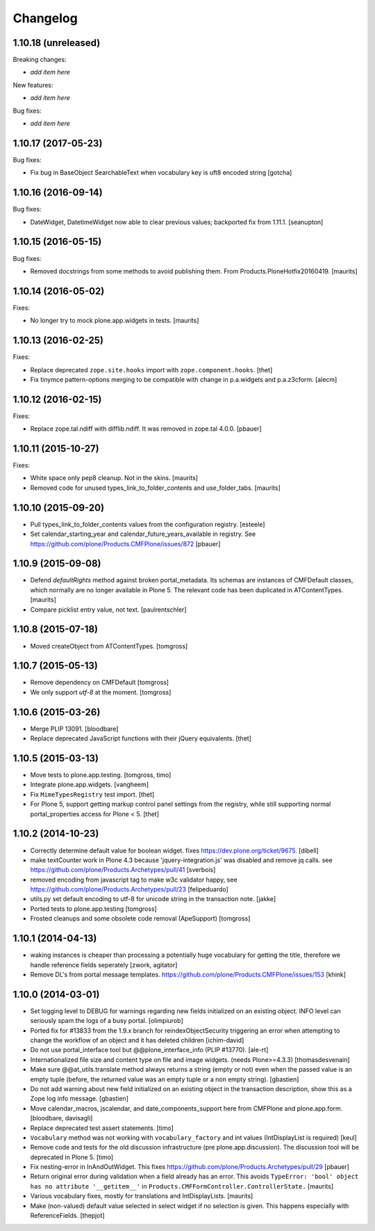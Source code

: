 Changelog
=========

1.10.18 (unreleased)
--------------------

Breaking changes:

- *add item here*

New features:

- *add item here*

Bug fixes:

- *add item here*


1.10.17 (2017-05-23)
--------------------

Bug fixes:

- Fix bug in BaseObject SearchableText when vocabulary key is uft8 encoded string
  [gotcha]


1.10.16 (2016-09-14)
--------------------

Bug fixes:

- DateWidget, DatetimeWidget now able to clear previous values; backported
  fix from 1.11.1.
  [seanupton]


1.10.15 (2016-05-15)
--------------------

Bug fixes:

- Removed docstrings from some methods to avoid publishing them.  From
  Products.PloneHotfix20160419.  [maurits]


1.10.14 (2016-05-02)
--------------------

Fixes:

- No longer try to mock plone.app.widgets in tests.  [maurits]


1.10.13 (2016-02-25)
--------------------

Fixes:

- Replace deprecated ``zope.site.hooks`` import with ``zope.component.hooks``.
  [thet]

- Fix tinymce pattern-options merging to be compatible with change in
  p.a.widgets and p.a.z3cform.
  [alecm]



1.10.12 (2016-02-15)
--------------------

Fixes:

- Replace zope.tal.ndiff with difflib.ndiff. It was removed in zope.tal 4.0.0.
  [pbauer]


1.10.11 (2015-10-27)
--------------------

Fixes:

- White space only pep8 cleanup.  Not in the skins.
  [maurits]

- Removed code for unused types_link_to_folder_contents and
  use_folder_tabs.
  [maurits]


1.10.10 (2015-09-20)
--------------------

- Pull types_link_to_folder_contents values from the configuration registry.
  [esteele]

- Set calendar_starting_year and calendar_future_years_available in registry.
  See https://github.com/plone/Products.CMFPlone/issues/872
  [pbauer]


1.10.9 (2015-09-08)
-------------------

- Defend `defaultRights` method against broken portal_metadata.
  Its schemas are instances of CMFDefault classes, which normally are
  no longer available in Plone 5.  The relevant code has been
  duplicated in ATContentTypes.
  [maurits]

- Compare picklist entry value, not text.
  [paulrentschler]


1.10.8 (2015-07-18)
-------------------

- Moved createObject from ATContentTypes.
  [tomgross]


1.10.7 (2015-05-13)
-------------------

- Remove dependency on CMFDefault
  [tomgross]

- We only support `utf-8` at the moment.
  [tomgross]


1.10.6 (2015-03-26)
-------------------

- Merge PLIP 13091.
  [bloodbare]

- Replace deprecated JavaScript functions with their jQuery equivalents.
  [thet]


1.10.5 (2015-03-13)
-------------------

- Move tests to plone.app.testing.
  [tomgross, timo]

- Integrate plone.app.widgets.
  [vangheem]

- Fix ``MimeTypesRegistry`` test import.
  [thet]

- For Plone 5, support getting markup control panel settings from the
  registry, while still supporting normal portal_properties access for Plone
  < 5.
  [thet]


1.10.2 (2014-10-23)
-------------------

- Correctly determine default value for boolean widget. fixes
  https://dev.plone.org/ticket/9675.
  [dibell]

- make textCounter work in Plone 4.3 because 'jquery-integration.js' was
  disabled and remove jq calls. see
  https://github.com/plone/Products.Archetypes/pull/41
  [sverbois]

- removed encoding from javascript tag to make w3c validator happy, see
  https://github.com/plone/Products.Archetypes/pull/23
  [felipeduardo]

- utils.py
  set default encoding to utf-8 for unicode string in the transaction note.
  [jakke]

- Ported tests to plone.app.testing
  [tomgross]

- Frosted cleanups and some obsolete code removal (ApeSupport)
  [tomgross]

1.10.1 (2014-04-13)
-------------------

- waking instances is cheaper than processing a potentially huge vocabulary
  for getting the title, therefore we handle reference fields seperately
  [zwork, agitator]

- Remove DL's from portal message templates.
  https://github.com/plone/Products.CMFPlone/issues/153
  [khink]


1.10.0 (2014-03-01)
-------------------

- Set logging level to DEBUG for warnings regarding new fields initialized on
  an existing object. INFO level can seriously spam the logs of a busy portal.
  [olimpiurob]

- Ported fix for #13833 from the 1.9.x branch for reindexObjectSecurity
  triggering an error when attempting to change the workflow of an object
  and it has deleted children
  [ichim-david]

- Do not use portal_interface tool but @@plone_interface_info (PLIP #13770).
  [ale-rt]

- Internationalized file size and content type on file and image widgets.
  (needs Plone>=4.3.3)
  [thomasdesvenain]

- Make sure @@at_utils.translate method always returns a string (empty or
  not) even when the passed value is an empty tuple (before, the returned
  value was an empty tuple or a non empty string).
  [gbastien]

- Do not add warning about new field initialized on an existing object in
  the transaction description, show this as a Zope log info message.
  [gbastien]

- Move calendar_macros, jscalendar, and date_components_support here
  from CMFPlone and plone.app.form.
  [bloodbare, davisagli]

- Replace deprecated test assert statements.
  [timo]

- ``Vocabulary`` method was not working with ``vocabulary_factory``
  and int values (IntDisplayList is required)
  [keul]

- Remove code and tests for the old discussion infrastructure
  (pre plone.app.discussion). The discussion tool will be deprecated in
  Plone 5.
  [timo]

- Fix nesting-error in InAndOutWidget. This fixes
  https://github.com/plone/Products.Archetypes/pull/29
  [pbauer]

- Return original error during validation when a field already has an
  error.  This avoids ``TypeError: 'bool' object has no attribute
  '__getitem__'`` in ``Products.CMFFormController.ControllerState.``
  [maurits]

- Various vocabulary fixes, mostly for translations and
  IntDisplayLists.
  [maurits]

- Make (non-valued) default value selected in select widget if no selection
  is given. This happens  especially with ReferenceFields.
  [thepjot]
